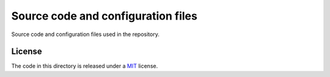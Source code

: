 ===================================
Source code and configuration files
===================================

Source code and configuration files used in the repository.


License
-------

The code in this directory is released under a MIT_ license.


.. _MIT: https://opensource.org/licenses/MIT
